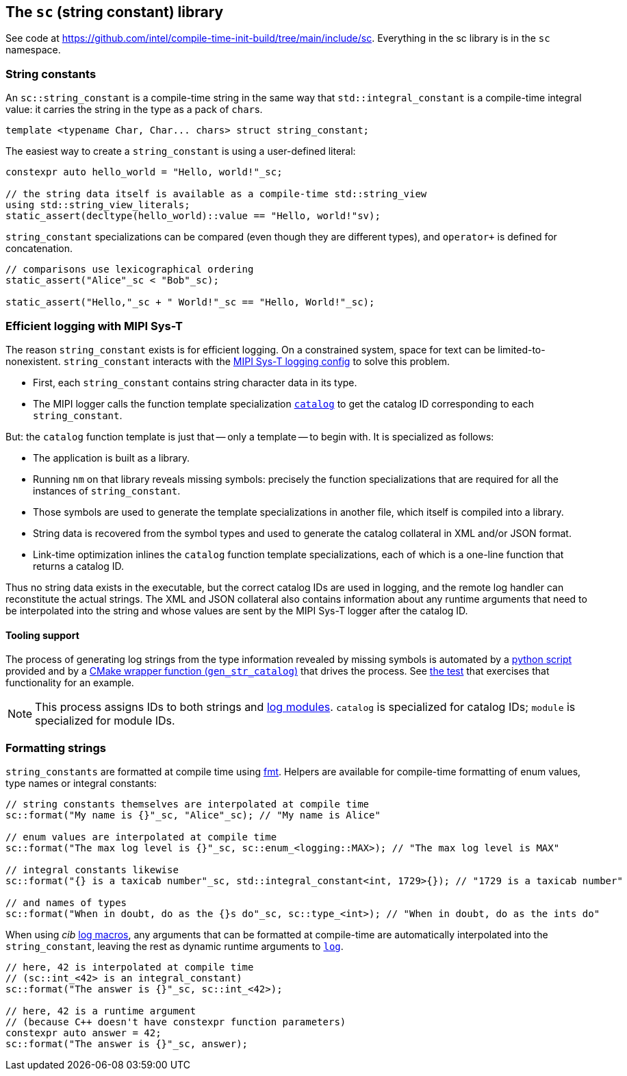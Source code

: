 
== The `sc` (string constant) library

See code at
https://github.com/intel/compile-time-init-build/tree/main/include/sc.
Everything in the sc library is in the `sc` namespace.

=== String constants

An `sc::string_constant` is a compile-time string in the same way that
`std::integral_constant` is a compile-time integral value: it carries the string
in the type as a pack of `char`​s.

[source,cpp]
----
template <typename Char, Char... chars> struct string_constant;
----

The easiest way to create a `string_constant` is using a user-defined literal:

[source,cpp]
----
constexpr auto hello_world = "Hello, world!"_sc;

// the string data itself is available as a compile-time std::string_view
using std::string_view_literals;
static_assert(decltype(hello_world)::value == "Hello, world!"sv);
----

`string_constant` specializations can be compared (even though they are
different types), and `operator+` is defined for concatenation.

[source,cpp]
----
// comparisons use lexicographical ordering
static_assert("Alice"_sc < "Bob"_sc);

static_assert("Hello,"_sc + " World!"_sc == "Hello, World!"_sc);
----

=== Efficient logging with MIPI Sys-T

The reason `string_constant` exists is for efficient logging. On a constrained
system, space for text can be limited-to-nonexistent. `string_constant`
interacts with the
https://github.com/intel/compile-time-init-build/tree/main/include/log/catalog/mipi_encoder.hpp[MIPI
Sys-T logging config] to solve this problem.

- First, each `string_constant` contains string character data in its type.
- The MIPI logger calls the function template specialization
  https://github.com/intel/compile-time-init-build/blob/main/include/log/catalog/catalog.hpp[`catalog`]
  to get the catalog ID corresponding to each `string_constant`.

But: the `catalog` function template is just that -- only a template -- to
begin with. It is specialized as follows:

- The application is built as a library.
- Running `nm` on that library reveals missing symbols: precisely the function
  specializations that are required for all the instances of `string_constant`.
- Those symbols are used to generate the template specializations in another
  file, which itself is compiled into a library.
- String data is recovered from the symbol types and used to generate the
  catalog collateral in XML and/or JSON format.
- Link-time optimization inlines the `catalog` function template
  specializations, each of which is a one-line function that returns a
  catalog ID.

Thus no string data exists in the executable, but the correct catalog IDs are
used in logging, and the remote log handler can reconstitute the actual strings.
The XML and JSON collateral also contains information about any runtime
arguments that need to be interpolated into the string and whose values are sent
by the MIPI Sys-T logger after the catalog ID.

==== Tooling support

The process of generating log strings from the type information revealed by
missing symbols is automated by a
https://github.com/intel/compile-time-init-build/blob/main/tools/gen_str_catalog.py[python
script] provided and by a
https://github.com/intel/compile-time-init-build/blob/main/cmake/string_catalog.cmake[CMake
wrapper function (`gen_str_catalog`)] that drives the process. See
https://github.com/intel/compile-time-init-build/blob/main/test/CMakeLists.txt[the
test] that exercises that functionality for an example.

NOTE: This process assigns IDs to both strings and
xref:logging.adoc#_modules[log modules]. `catalog` is specialized for catalog
IDs; `module` is specialized for module IDs.

=== Formatting strings

`string_constants` are formatted at compile time using
https://github.com/fmtlib/fmt[fmt]. Helpers are available for compile-time
formatting of enum values, type names or integral constants:

[source,cpp]
----
// string constants themselves are interpolated at compile time
sc::format("My name is {}"_sc, "Alice"_sc); // "My name is Alice"

// enum values are interpolated at compile time
sc::format("The max log level is {}"_sc, sc::enum_<logging::MAX>); // "The max log level is MAX"

// integral constants likewise
sc::format("{} is a taxicab number"_sc, std::integral_constant<int, 1729>{}); // "1729 is a taxicab number"

// and names of types
sc::format("When in doubt, do as the {}s do"_sc, sc::type_<int>); // "When in doubt, do as the ints do"
----

When using _cib_ xref:logging.adoc#_log_macros[log macros], any arguments that
can be formatted at compile-time are automatically interpolated into the
`string_constant`, leaving the rest as dynamic runtime arguments to
xref:logging.adoc#_implementing_a_logger[`log`].

[source,cpp]
----
// here, 42 is interpolated at compile time
// (sc::int_<42> is an integral_constant)
sc::format("The answer is {}"_sc, sc::int_<42>);

// here, 42 is a runtime argument
// (because C++ doesn't have constexpr function parameters)
constexpr auto answer = 42;
sc::format("The answer is {}"_sc, answer);
----
